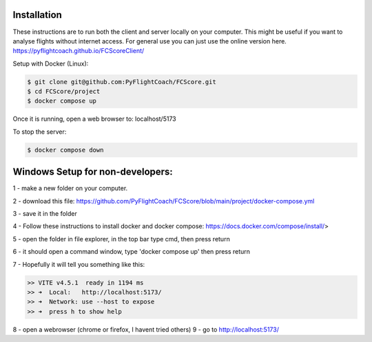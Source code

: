 .. _installation:

Installation
------------

These instructions are to run both the client and server locally on your computer. This might be useful if you want to analyse flights without internet access. For general use you can just use the online version here. https://pyflightcoach.github.io/FCScoreClient/

Setup with Docker (Linux):

.. code-block:: console

    $ git clone git@github.com:PyFlightCoach/FCScore.git
    $ cd FCScore/project
    $ docker compose up

Once it is running, open a web browser to: localhost/5173 

To stop the server:

.. code-block:: console

    $ docker compose down


Windows Setup for non-developers:
---------------------------------

1 - make a new folder on your computer.

2 - download this file: https://github.com/PyFlightCoach/FCScore/blob/main/project/docker-compose.yml

3 - save it in the folder

4 - Follow these instructions to install docker and docker compose: https://docs.docker.com/compose/install/>

5 - open the folder in file explorer, in the top bar type cmd, then press return

6 - it should open a command window, type 'docker compose up' then press return

7 - Hopefully it will tell you something like this:

.. code-block:: console

    >> VITE v4.5.1  ready in 1194 ms
    >> ➜  Local:   http://localhost:5173/
    >> ➜  Network: use --host to expose
    >> ➜  press h to show help


8 - open a webrowser (chrome or firefox, I havent tried others)
9 - go to http://localhost:5173/
